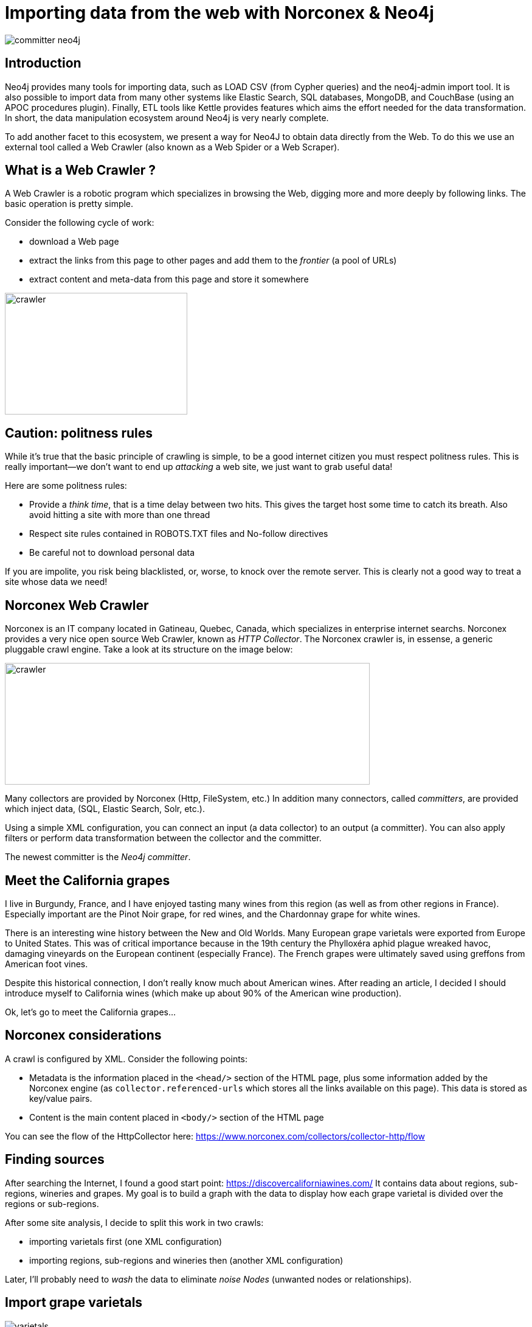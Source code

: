 = Importing data from the web with Norconex & Neo4j


image::committer-neo4j.png[]

== Introduction

Neo4j provides many tools for importing data, such as LOAD CSV (from Cypher queries) and the neo4j-admin import tool. It is also possible to import data from many other systems like Elastic Search, SQL databases, MongoDB, and CouchBase (using an APOC procedures plugin). Finally, ETL tools like Kettle provides features which aims the effort needed for the data transformation. In short, the data manipulation ecosystem around Neo4j is very nearly complete. 

To add another facet to this ecosystem, we present a way for Neo4J to obtain data directly from the Web. To do this we use an external tool called a Web Crawler (also known as a Web Spider or a Web Scraper).

== What is a Web Crawler ?

A Web Crawler is a robotic program which specializes in browsing the Web, digging more and more deeply by following links. The basic operation is pretty simple.

Consider the following cycle of work:

* download a Web page
* extract the links from this page to other pages and add them to the _frontier_ (a pool of URLs)
* extract content and meta-data from this page and store it somewhere

image::crawler_principle.png[crawler,300,200]

== Caution: politness rules

While it's true that the basic principle of crawling is simple, to be a good internet citizen you must respect politness rules. This is really important--we don't want to end up _attacking_ a web site, we just want to grab useful data!

Here are some politness rules:

* Provide a _think time_, that is a time delay between two hits.  This gives the target host some time to catch its breath. Also avoid hitting a site with more than one thread
* Respect site rules contained in ROBOTS.TXT files and No-follow directives
* Be careful not to download personal data

If you are impolite, you risk being blacklisted, or, worse, to knock over the remote server.  This is clearly not a good way to treat a site whose data we need!

== Norconex Web Crawler

Norconex is an IT company located in Gatineau, Quebec, Canada, which specializes in enterprise internet searchs. Norconex provides a very nice open source Web Crawler, known as _HTTP Collector_. The Norconex crawler is, in essense, a generic pluggable crawl engine.  Take a look at its structure on the image below:  

image::crawler_norconex.png[crawler,600,200]

Many collectors are provided by Norconex (Http, FileSystem, etc.)  In addition many connectors, called _committers_, are provided which inject data, (SQL, Elastic Search, Solr, etc.).

Using a simple XML configuration, you can connect an input (a data collector) to an output (a committer).  You can also apply filters or perform data transformation between the collector and the committer.

The newest committer is the _Neo4j committer_.

== Meet the California grapes

I live in Burgundy, France, and I have enjoyed tasting many wines from this region (as well as from other regions in France). Especially important are the Pinot Noir grape, for red wines, and the Chardonnay grape for white wines. 

There is an interesting wine history between the New and Old Worlds.  Many European grape varietals were exported from Europe to United States.  This was of critical importance because in the 19th century the Phylloxéra aphid plague wreaked havoc, damaging vineyards on the European continent (especially France).  The French grapes were ultimately saved using greffons from American foot vines.

Despite this historical connection, I don't really know much about American wines. After reading an article, I decided I should introduce myself to California wines (which make up about 90% of the American wine production).

Ok, let's go to meet the California grapes...

== Norconex considerations

A crawl is configured by XML. 
Consider the following points:

* Metadata is the information placed in the `<head/>` section of the HTML page, plus some information added by the Norconex engine (as `collector.referenced-urls` which stores all the links available on this page). This data is stored as key/value pairs.
* Content is the main content placed in `<body/>` section of the HTML page

You can see the flow of the HttpCollector here: link:ex-url.adoc[https://www.norconex.com/collectors/collector-http/flow]

== Finding sources

After searching the Internet, I found a good start point: link:ex-url.adoc[https://discovercaliforniawines.com/]
It contains data about regions, sub-regions, wineries and grapes. My goal is to build a graph with the data to display how each grape varietal is divided over the regions or sub-regions.

After some site analysis, I decide to split this work in two crawls:

* importing varietals first (one XML configuration)
* importing regions, sub-regions and wineries then (another XML configuration)

Later, I'll probably need to _wash_ the data to eliminate _noise Nodes_ (unwanted nodes or relationships).

== Import grape varietals

image::varietals.png[varietals]

=== Starting with sources (start Urls)

By inspecting the source code for this page: link:ex-url.adoc[https://discovercaliforniawines.com/wine-map-winery-directory/], I find there is a search selector which lists all the kinds of grapes, the text values being the grape names and the option value attribute being the Ids.

I'll begin the XML configuration by specifying the starting Urls:

```
...
<startURLs stayOnDomain="true" stayOnPort="true" stayOnProtocol="true">  
      <url>https://discovercaliforniawines.com/wine-map-winery-directory/</url>                         
</startURLs>
...
```

=== Making one document to many

Norconex is able to split one document into many documents, based on a CSS selector. This way I can split each option on this `<select/>` tag:

```
...
 <importer>
        <preParseHandlers>          
          <splitter class="com.norconex.importer.handler.splitter.impl.DOMSplitter"
            selector="#varietal_select option"
            parser="html"/>
...
```

The _importer_ phase is reached when the document (the Web page) passes through filters, and then the document treatment process begins. Here, the `DOMSplitter` component makes one document (imported as new document) for each tag matching the CSS selector `#varietal_select option`.

=== Adding _value_ and _id_ 

Each new document content built by the `DOMSplitter` looks like (as an example):

```
<option class="text-dark" value="1554">Cabernet Sauvignon<option>
```

It will be useful to extract the text _value_ and _id_ to put them in the metadata. As we will see later, the varietal can then be linked to wineries with this identifier.

Norconex provides a component to extract data from CSS Selector, the `DOMTagger`:

```
...
        
          <tagger class="com.norconex.importer.handler.tagger.impl.DOMTagger">
              <dom selector="option"  toField="varietal_id"   extract="attr(value)"/>
              <dom selector="option"  toField="varietal"   extract="ownText"/>             
          </tagger>
...
```

=== Stamping these pages with varietal type

To provide more qualified information when the document will be stored to Neo4j (see later _additionnal labels_), we're going to add a constant on each page imported from the document splitter.

Norconex provides a `ConstantTagger` to add a explicit value to a metadata field--here the field is _TYPE_:

```
...        
          <tagger class="com.norconex.importer.handler.tagger.impl.ConstantTagger"
              onConflict="replace" >      
            <restrictTo caseSensitive="false" field="document.embedded.reference">
               #varietal_select.*
            </restrictTo>
            <constant name="TYPE">VARIETAL</constant>
          </tagger>
           
      <preParseHandlers>
   <importer>
...
```

The `restrictTo` element allows us to provide a regular expression to filter the documents tagged.

=== Storing in Neo4j

The ultimate goals is to store the data in Neo4j.

First of all, we choose the committer Norconex provides for Neo4j : `com.norconex.committer.neo4j.Neo4jCommitter`
This committer must be configured with the following information:

* The Neo4j connection information
* The node topology (SPLITTED, ONE_NODE, NO_CONTENT)
* the primary label
* the additional labels (optional): 
* the relationships definitions (optional)

Other configuration information is mostly commot to all the other Norconex committers.

```
...
	<committer class="com.norconex.committer.neo4j.Neo4jCommitter">
		<uri>bolt://localhost:7687</uri>
		<user>neo4j</user>
		<password>neo4j</password>
		<authentType>BASIC</authentType>      

		<nodeTopology>NO_CONTENT</nodeTopology>
		<primaryLabel>CALIFORNIA</primaryLabel>

		<additionalLabels>
			<sourceField keep="true">TYPE</sourceField>
		</additionalLabels>   

		<sourceReferenceField keep="true">document.reference</sourceReferenceField>
		<targetReferenceField>identity</targetReferenceField>

		<queueSize>5</queueSize>
	</committer>
...
```

==== Node Topology

The node topology defines how a Web page must be stored in Neo4j.

* ONE_NODE: the page will be stored in one node which contains metadata and content
* NO_CONTENT: the page will be stored in one node wich contains only metadata
* SPLITTED: the page will be stored in three nodes, one super node linked to another one which contains metadata and linked to another one which contains content

In my case, I'm not interested in the content--I want only to know how the entities are linked. So I chose the `NO_CONTENT` topology.


==== Primary label

All nodes imported by this crawl will be stamped with a label by this literal value. This makes it easy to delete or search only on them.

==== Additional labels

Additional labels are used to define the nodes more precisely. Here we need to parameterize a metadata field. The value of this key will be converted into a label on the node.

Remember that earlier a constant, named _TYPE_, was configured with the `ConstantTagger`  This is this value I want to add to new nodes. 

=== Starting Norconex and check the result

Now my configuration is completed, I can launch the Web crawler:

```
$> sh collector-http -a start -c confs/california-varietals.xml
```

* _-a_: the action, start or stop
* _-c_: the config file path

When it finishes I can check the imported Neo4j data:
```
MATCH (v:VARIETAL) RETURN v.varietal, v.varietal_id
```

And the query produces the following result:

|===
|n.varietal |n.varietal_id |n.varietal |n.varietal_id |n.varietal |n.varietal_id |n.varietal |n.varietal_id

|All Varietals
|null
|Barbera
|1556
|Cabernet Franc
|1555
|Cabernet Sauvignon
|1554 

|Chardonnay
|1529
|Chenin Blanc
|1539
|Dessert wines
|1540
|Gewürztraminer
|1538 

|Grenache Blanc
|1537
|Grenache
|1553
|Malbec
|1552
|Marsanne
|1528

|Merlot
|1551
|Mourvèdre
|1550
|Muscat/Moscato
|1536 
|Petite Sirah
|1549

|Pinot Blanc
|1535 
|Pinot Gris
|1527
|Pinot Noir
|1548
|Red Blends
|1547

|Riesling
|1534
|Rosé
|1542
|Roussanne
|1533
|Sangiovese
|1545

|Sauvignon Blanc
|1532
|Semillon
|1526
|Sparkling
|1541
|Syrah
|1544

|Tempranillo
|1546 
|Viognier
|1531
|White Blends
|1530
|Zinfandel
|1543
|===

As we can see, we've gotten some unwanted data, that is _All Varietals_.  This is because it was the first value in the varietal selector on the web page.
We can clean up this data by deleteing all nodes where `varietal_id` is null:

```
MATCH (v:VARIETAL) WHERE v.varietal_id IS NULL DELETE v
```

== Import regions and sub-regions

image::regions.png[regions]


=== Start Url and link extractor

Now I want to import the California regions and their sub-regions. This web at site has a page at `https://discovercaliforniawines.com/discover-california/`.  This page has a sub-banner with links to all the regions (NORTH COAST, CENTRAL COAST, etc). And on each page of these regions, there are the links to sub-regions (Lake Country, Los Carneros, etc.). Nice.

My starting Url will be `https://discovercaliforniawines.com/discover-california/` but I don't want to extract all links from this page, because there are links to thing that are not useful for my purposes, such as links to events, media, etc.

So, so I really only want to extract links from the sub-banner with the css selector `#page-menu-bar`.  This will also reduce the processing time.

Norconex allows us to modify the default behavior of its link extractor like this: 

```
...
	<linkExtractors>
		<extractor class="com.norconex.collector.http.url.impl.GenericLinkExtractor">
			<extractSelector>#page-menu-bar</extractSelector>   
			
		</extractor>
	</linkExtractors>
...
```
Note: There are many other parameters for the `GenericLinkExtractor` and other usages too.


=== Reference and document filters

We need to say a bit here about filters.  The _reference filters_ are based on the extracted links, whether or not we put them into the frontier. _document filters_ are triggered when the document is downloaded, and filtering is based on the documents's meta-data or content.

Our filters are using the Norconex `RegexReferenceFilter`, a filter based on the reference of the document or its link: 

```
...
	<filter class="com.norconex.collector.core.filter.impl.RegexReferenceFilter" onMatch="include">
      		https://discovercaliforniawines.com/discover-california/.*
        </filter>
...
```

=== Constant TYPE for additional labels

As we did with varietal, we need to qualify our new nodes more precisely:

```
...
	<tagger class="com.norconex.importer.handler.tagger.impl.ConstantTagger"
              onConflict="noop" >      
            <restrictTo caseSensitive="false" field="document.reference">
                https://discovercaliforniawines.com/discover-california/[\w-?]*/?{0,0}
            </restrictTo>
            <constant name="TYPE">CALIFORNIA_REGION</constant>
        </tagger>
        <tagger class="com.norconex.importer.handler.tagger.impl.ConstantTagger"
              onConflict="noop" >      
            <restrictTo caseSensitive="false" field="document.reference">
                https://discovercaliforniawines.com/discover-california/[\w-?]*/.*
            </restrictTo>
            <constant name="TYPE">CALIFORNIA_SUB_REGION</constant>
        </tagger>
...
```

=== Neo4j committer: creating the relationships

Creating the Neo4j relationships is probably the most difficult and interesting part of a configuration.  It is also essential because relationships are crucial to the graph.

First of all, we want to link regions to their sub regions. A region _HAS_ a sub region. Each time we parse a _CALIFORNIA__REGION_ tagged document, we want to create a relationship to a _CALIFORNIA__SUB__REGION_ with the relationship type _HAS__SUB__REGION_

Take a look at the following configuration:

```
	<relationships>
		<relationship type="HAS_SUB_REGION" direction="OUTGOING" targetFindSyntax="MERGE" regexFilter="https://discovercaliforniawines.com/discover-california/[\\w-?]+/.+">

			<sourcePropertyKey label="CALIFORNIA_REGION">collector.referenced-urls</sourcePropertyKey>
		 	<targetPropertyKey label="CALIFORNIA_SUB_REGION">identity</targetPropertyKey>
		</relationship>
	</relationships>
```

* the _type_ attribute is the name of the Neo4j's relationship.
* the _direction_ attribute denotes its sense.
* the _targetFindSyntax_ gives the way the CYPHER query is to be created with these parameters. With `MATCH`, if the targeted node doesn't exist, then the relationship will not be created; with `MERGE`, if the targeted node doesn't exist, it will be created.
* the _regexFilter_ attribute allows us to apply the relationship only on the pages where the source property value (see below) matches the regex. This will avoid linking spurious nodes. 

The following elements are :

* _sourcePropertyKey_: to define constraints for building the relationship from the current committed page
* _targetPropertyKey_: to define the concerned nodes that should be linked

_label_ attribute is an optional constraint, and in this case each node source or target (or both) must have the requisite label.

Finally, the value inside the element will be evaluated from a meta-data property (for source) and from a node property (for target).
If the source value is multi-valued (like `collector.referenced-urls`) then one relationship could be created for each value.

To summarize, each url in the source meta-data property `collector.referenced-urls` which matches the regex filter is going to create a relationship with a target which has a property `identity` (default _id_ if not otherwise specified in the `document.reference`, it will default to the page url) when a match occurs. If there is no match, the target node is created (because we set `targetFindSyntax="MERGE"`) with the provided identity and the label specified by the constraint in the target node. The targeted node will be completed later when the crawler reaches the concerned pages. 


== Linking sub-regions with grape varietals through wineries

We have no way to link sub-regions to varietals directly. On this web site, varietals are only referenced by wineries. But we can first link sub regions to wineries and then link wineries to varietals.

=== Importing wineries

image::wineries.png[regions]


Importing wineries is not so easy, because there are redirections between sub-region pages to wineries pages.  For example the link
`https://discovercaliforniawines.com/wineries/acorn-wineryalegria-vineyards-2/` from the sub-region page is redirected to `https://discovercaliforniawines.com/wine-map-winery-directory/#winery=1393050&search=ACORN%20Winery%2FAlegr%C3%ADa%20Vineyards`.
To handle this situation and to get a continuous linkage between these pages, we'll need to link them. 

First, tagging nodes for TYPE:
```
<tagger class="com.norconex.importer.handler.tagger.impl.ConstantTagger"
            onConflict="noop" >      
   <restrictTo caseSensitive="false" field="document.reference">
      https://discovercaliforniawines.com/wineries/.*
   </restrictTo>
   <constant name="TYPE">WINERY_REDIRECTION</constant>
</tagger>
          
<tagger class="com.norconex.importer.handler.tagger.impl.ConstantTagger"
            onConflict="noop" >      
    <restrictTo caseSensitive="false" field="document.reference">
       https://discovercaliforniawines.com/wine-map-winery-directory/.+
    </restrictTo>
    <constant name="TYPE">WINERY</constant>
 </tagger>
```

Then, I'm going these specify this kind of node via the property `redirect-trail` on the targeted page meta-data (which is injected by Norconex).  We can do this by :
```
<relationship type="REDIRECT_TO" direction="INCOMING" targetFindSyntax="MATCH">         
   <sourcePropertyKey label="WINERY">collector.redirect-trail</sourcePropertyKey>
   <targetPropertyKey label="WINERY_REDIRECTION">identity</targetPropertyKey>
</relationship> 
```

This configuration leads the creation of links between nodes like: `(wineryUrlFromSubregion)-[:REDIRECTED_TO]-(wineryLink)`

=== Linking sub-regions

Having done this, the rest is pretty simple.  Because we couldn't link the *CALIFORNIA_SUB_REGION* nodes to *WINERY* nodes, we have to link the *CALIFORNIA_SUB_REGION* to *WINERY_REDIRECTION* nodes.

```
<relationship type="HAS_WINERY" direction="OUTGOING" targetFindSyntax="MERGE" regexFilter="https://discovercaliforniawines.com/wineries/.+">         
   <sourcePropertyKey label="CALIFORNIA_SUB_REGION">collector.referenced-urls</sourcePropertyKey>
   <targetPropertyKey label="WINERY_REDIRECTION">identity</targetPropertyKey>
</relationship>
```

Note: the region "Far North California" doesn't have a sub-region, and to make this article more readable, the relationship configuration is not showed here.  But it is available in the full configuration (see below: external resources).

=== Linking varietals

image::wineries_varietals.png[regions]

Creating varietals links comes with a bit of complexity. To link a winery to matched varietal, we have to extract the varietal Ids from data on the page `https://discovercaliforniawines.com/wine-map-winery-directory/`.
The winery selector has a lot of data like _varietals-id_. 
Using javascript, we can extract these varietals Ids and put them in the winery meta-data, with a new field called _varietals_:
```
<tagger class="com.norconex.importer.handler.tagger.impl.ScriptTagger">
             <restrictTo caseSensitive="false" field="document.reference">
             https://discovercaliforniawines.com/wine-map-winery-directory/.+
            </restrictTo>
            <script><![CDATA[
	        // extract winery id from Url
                var wineId =  reference.substring(
                    reference.indexOf("=") + 1, 
                    reference.lastIndexOf("&")
                );
                metadata.addString('winery-id', wineId);
                
                // transform text content to Html DOM
                var jsoup = org.jsoup.Jsoup.parse(content);
		// retrieve element relative to current winery
                var elems = jsoup.getElementsByAttributeValue("data-id", wineId);
                var elem = elems.first();
                if (elem != null){
		  // extract data-varietals and transform array [] to | value separator
                  var varietals = elem.parent().attr("data-varietals");
                  varietals= varietals.replace("[","");
                  varietals= varietals.replace("]","");                 
                  var parts = varietals.split (","); 
                  for (i = 0 ; i < parts.length ; i++){
                    metadata.addString('varietals', parts[i]);
                  }                  
                }
                else metadata.addString('varietals', 'none'); 
      
            ]]></script>
</tagger>       
```
Now, we're able to create the relationships from a winery to related varietals:
```
<relationship type="FROM_WINERY" direction="INCOMING" targetFindSyntax="MATCH">         
   <sourcePropertyKey label="WINERY">varietals</sourcePropertyKey>
   <targetPropertyKey label="VARIETAL">varietal_id</targetPropertyKey>
</relationship>
```
Et voilà !

Note: labels filters on _sourcePropertyKey_ and _targetPropertyKey_ elements are not mandatory (because they are implicit in the graph). But, they are an easy way here to document the relationship.

== Cleaning the graph

image::full.png[]


Nice. I have a graph but this graph feels more like a crawl graph than a business graph. That is to say, we have many nodes that are artifacts of the Norconex web crawler download pages.
For example, we don't need the *WINERY_REDIRECTION* nodes at all anymore. So, we'll clean up the graph by removing them and  building relationships directly between sub-regions and wineries, via the following query:
```
MATCH (n)-[:HAS_WINERY]->(wr:WINERY_REDIRECTION)-[:REDIRECT_TO]->(w:WINERY) 
DETACH DELETE wr 
MERGE (n)-[:HAS_WINERY]->(w)
```


== Querying the graph

And now we can query the graph! First, we might like to know about the related regions and sub-regions:

```
MATCH (r:CALIFORNIA_REGION)
OPTIONAL MATCH (r)-[:HAS_SUB_REGION]->(sr:CALIFORNIA_SUB_REGION) 
RETURN r.value AS Region, COLLECT(sr.value) AS Subregions
```

|===
|Region |Subregions 

|"North Coast" 
|["Solano County", "Napa Valley", "Lake County", "Los Carneros", "Mendocino County", "Sonoma County"]

|"Central Coast" 
|["Monterey County", "Santa Barbara County", "San Luis Obispo County", "San Benito County", "Livermore Valley", "Paso Robles", "San Francisco Bay", "Santa Clara Valley", "Santa Cruz Mountains"]

|"Far North California" 
|[]

|"Inland Valleys" 
|["Lodi and the Delta", "Sacramento Valley", "San Joaquin Valley", "Madera County"]

|"Southern California" 
|["Los Angeles Area", "Cucamonga Valley", "Temecula Valley", "San Diego County"]

|"Sierra Foothills" 
|["Amador County", "Placer County", "Yuba County", "Nevada County", "Calaveras County", "El Dorado County"]
|===

Next, say we want to know how many wineries are in each region: 

```
MATCH (r:CALIFORNIA_SUB_REGION)-[:HAS_WINERY]->(w:WINERY)
RETURN r.value AS SubRegion, count(w) AS WineriesCount 
ORDER BY WineriesCount DESC
```

|===
|Region |SubRegion |WineriesCount 

|"North Coast"
|"Napa Valley"	
|128

|"North Coast"
|"Sonoma County"
|110

|"Central Coast"
|"Paso Robles"	
|43

|"Central Coast"
|"Santa Barbara County"	
|41

|"Central Coast"
|"San Luis Obispo County"	
|26

|...
|...
|...
|===

Unsurprisingly, _Napa Valley_ is at the top of the list.  After all, _Napa Valley_ is the only one American wine region I knew of up to now.

And finally, we can see how many types of wineries cultivate each kind of grapes:

```
MATCH (r:CALIFORNIA_REGION)
MATCH (r)-[:HAS_SUB_REGION]->(sr:CALIFORNIA_SUB_REGION)
MATCH (sr)-[:HAS_WINERY]->(w:WINERY)
MATCH (w)<-[:FROM_WINERY]->(v:VARIETAL)
WITH r,w, v ORDER BY v.value
RETURN v.value AS Varietal,COUNT(w) AS WineriesCount 
ORDER BY WineriesCount DESC
```

|===
|Varietal |WineriesCount 

|"Cabernet Sauvignon"	
|329

|"Chardonnay"	
|316

|"Syrah"	
|228

|"Zinfandel"	
|224

|"Pinot Noir"	
|219

|"Merlot"	
|202

|"Sauvignon Blanc"	
|190

|...
|...
|===

We see that _Cabernet Sauvignon_ is the most widely cultivated grape in California, at 329 wineries (out of 598). _Cabernet Sauvignon_ is a red grape variety known worldwide, and it has become one of the most widespread grape varieties in the world. It owes its international recognition to the great wines from the vineyards of Bordeaux, France. _Chardonnay_, in second place, is a white grape from the vineyards of Burgundy, France. It is not only used to make great white wines but also to make sparkling champagne wines.

== Beyond this sample

This is certainly more interesting to work with winery surfaces instead of wineries count to really see what kind of grapes are the most cultivated. Also, with surfaces, we can find out what wineries are the most influential actor in a region.
We can build a map to locate where the wineries are (and also compute a density). We might think about improving the varietal nodes by adding color or origin data, and by crossing this data with another crawl based on another web site which contains that kind of information. So you see, this sample could be extended to become a valuable data source about Californian wines.



== Conclusion

Norconex and Neo4j make a powerful combination. Using the Neo4j Committer, we are able to grab linked data instead of data in the traditional table format. However, Norconex is also able to run many committers simultaneously, so we could imagine storing related data in Neo4j and content data (like text) in Elastic Search in a single pass, for example.

== Resources

All images in this article are built from Neo4j Bloom vizualisation tool: link:ex-url.adoc[https://neo4j.com/bloom/]

The Norconex configuration is based on Neo4j Committer v2:  link:ex-url.adoc[https://www.norconex.com/collectors/committer-neo4j/] and the Norconex Http-Collector v2.9.0-SNAPSHOT : link:ex-url.adoc[https://www.norconex.com/collectors/collector-http/releases#a2.9.0-SNAPSHOT]

You can find the two full configuration files here :

* varietal configuration: link:ex-url.adoc[https://github.com/sylvainroussy/NeoBlogs/blob/master/norconex/california-varietals.xml]
* regions and wineries configuration : link:ex-url.adoc[https://github.com/sylvainroussy/NeoBlogs/blob/master/norconex/california.xml]

